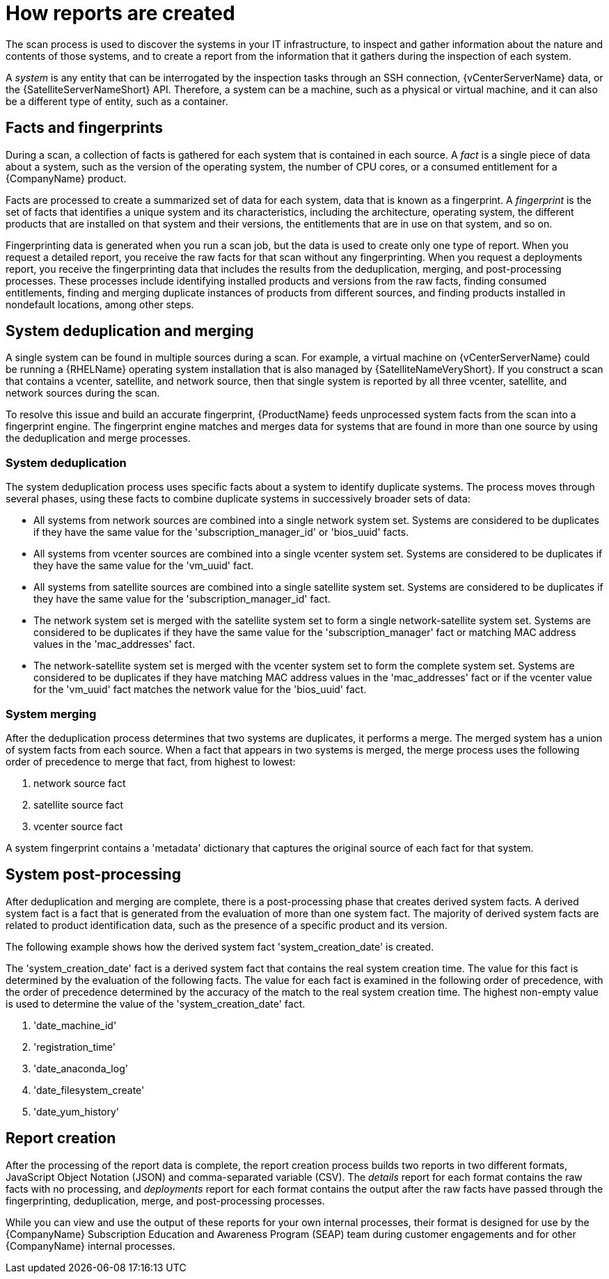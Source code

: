 // Module included in the following assemblies:
// assembly-downloading-reports-gui.adoc
// assembly-merging-reports-gui.adoc

[id="con-how-reports-created-gui-{context}"]

= How reports are created

The scan process is used to discover the systems in your IT infrastructure, to inspect and gather information about the nature and contents of those systems, and to create a report from the information that it gathers during the inspection of each system.

A _system_ is any entity that can be interrogated by the inspection tasks through an SSH connection, {vCenterServerName} data, or the {SatelliteServerNameShort} API. Therefore, a system can be a machine, such as a physical or virtual machine, and it can also be a different type of entity, such as a container.

== Facts and fingerprints
During a scan, a collection of facts is gathered for each system that is contained in each source. A _fact_ is a single piece of data about a system, such as the version of the operating system, the number of CPU cores, or a consumed entitlement for a {CompanyName} product.

Facts are processed to create a summarized set of data for each system, data that is known as a fingerprint. A _fingerprint_ is the set of facts that identifies a unique system and its characteristics, including the architecture, operating system, the different products that are installed on that system and their versions, the entitlements that are in use on that system, and so on.

Fingerprinting data is generated when you run a scan job, but the data is used to create only one type of report. When you request a detailed report, you receive the raw facts for that scan without any fingerprinting. When you request a deployments report, you receive the fingerprinting data that includes the results from the deduplication, merging, and post-processing processes. These processes include identifying installed products and versions from the raw facts, finding consumed entitlements, finding and merging duplicate instances of products from different sources, and finding products installed in nondefault locations, among other steps.

== System deduplication and merging

A single system can be found in multiple sources during a scan. For example, a virtual machine on {vCenterServerName} could be running a {RHELName} operating system installation that is also managed by {SatelliteNameVeryShort}. If you construct a scan that contains a vcenter, satellite, and network source, then that single system is reported by all three vcenter, satellite, and network sources during the scan.

To resolve this issue and build an accurate fingerprint, {ProductName} feeds unprocessed system facts from the scan into a fingerprint engine. The fingerprint engine matches and merges data for systems that are found in more than one source by using the deduplication and merge processes.

=== System deduplication

The system deduplication process uses specific facts about a system to identify duplicate systems. The process moves through several phases, using these facts to combine duplicate systems in successively broader sets of data:

* All systems from network sources are combined into a single network system set. Systems are considered to be duplicates if they have the same value for the '+subscription_manager_id+' or '+bios_uuid+' facts.

* All systems from vcenter sources are combined into a single vcenter system set. Systems are considered to be duplicates if they have the same value for the '+vm_uuid+' fact.

* All systems from satellite sources are combined into a single satellite system set. Systems are considered to be duplicates if they have the same value for the '+subscription_manager_id+' fact.

* The network system set is merged with the satellite system set to form a single network-satellite system set. Systems are considered to be duplicates if they have the same value for the '+subscription_manager+' fact or matching MAC address values in the '+mac_addresses+' fact.

* The network-satellite system set is merged with the vcenter system set to form the complete system set. Systems are considered to be duplicates if they have matching MAC address values in the '+mac_addresses+' fact or if the vcenter value for the '+vm_uuid+' fact matches the network value for the '+bios_uuid+' fact.

=== System merging

After the deduplication process determines that two systems are duplicates, it performs a merge. The merged system has a union of system facts from each source. When a fact that appears in two systems is merged, the merge process uses the following order of precedence to merge that fact, from highest to lowest:

. network source fact

. satellite source fact

. vcenter source fact

A system fingerprint contains a '+metadata+' dictionary that captures the original source of each fact for that system.

== System post-processing

After deduplication and merging are complete, there is a post-processing phase that creates derived system facts. A derived system fact is a fact that is generated from the evaluation of more than one system fact. The majority of derived system facts are related to product identification data, such as the presence of a specific product and its version.

The following example shows how the derived system fact '+system_creation_date+' is created.

The '+system_creation_date+' fact is a derived system fact that contains the real system creation time. The value for this fact is determined by the evaluation of the following facts. The value for each fact is examined in the following order of precedence, with the order of precedence determined by the accuracy of the match to the real system creation time. The highest non-empty value is used to determine the value of the '+system_creation_date+' fact.

. '+date_machine_id+'
. '+registration_time+'
. '+date_anaconda_log+'
. '+date_filesystem_create+'
. '+date_yum_history+'

== Report creation

After the processing of the report data is complete, the report creation process builds two reports in two different formats, JavaScript Object Notation (JSON) and comma-separated variable (CSV). The _details_ report for each format contains the raw facts with no processing, and _deployments_ report for each format contains the output after the raw facts have passed through the fingerprinting, deduplication, merge, and post-processing processes.

While you can view and use the output of these reports for your own internal processes, their format is designed for use by the {CompanyName} Subscription Education and Awareness Program (SEAP) team during customer engagements and for other {CompanyName} internal processes.

// .Additional resources
// * A bulleted list of links to other material closely related to the contents of the procedure module.
// * Currently, modules cannot include xrefs, so you cannot include links to other content in your collection. If you need to link to another assembly, add the xref to the assembly that includes this module.


// Topics from AsciiDoc conversion that were used as source for this topic:
// con-fingerprints-process.adoc
// con-sys-duplication.adoc
// con-merging-sys.adoc
// con-post-processing.adoc
// con-sys-creation-date.adoc
